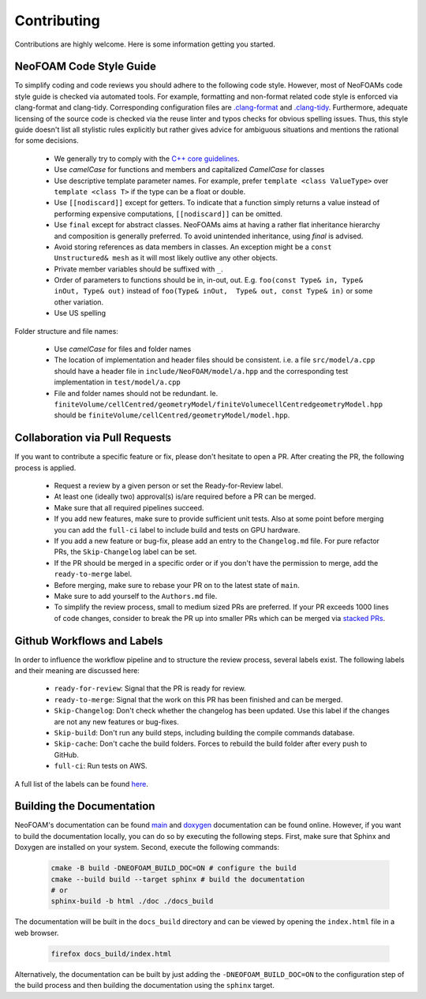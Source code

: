 Contributing
^^^^^^^^^^^^

Contributions are highly welcome. Here is some information getting you started.

NeoFOAM Code Style Guide
""""""""""""""""""""""""

To simplify coding and code reviews you should adhere to the following code style. However, most
of NeoFOAMs code style guide is checked via automated tools.
For example, formatting and non-format related code style is enforced via clang-format and clang-tidy.
Corresponding configuration files are `.clang-format <https://github.com/exasim-project/NeoFOAM/blob/main/.clang-format>`_
and `.clang-tidy <https://github.com/exasim-project/NeoFOAM/blob/main/.clang-format/.clang-tidy>`_.
Furthermore, adequate licensing of the source code is checked via the reuse linter and typos checks for obvious spelling issues.
Thus, this style guide doesn't list all stylistic rules explicitly but rather gives advice for ambiguous situations and mentions the rational for some decisions.

 * We generally try to comply with the `C++ core guidelines <https://isocpp.github.io/CppCoreGuidelines/CppCoreGuidelines>`_.
 * Use `camelCase` for functions and members and capitalized `CamelCase` for classes
 * Use descriptive template parameter names.
   For example, prefer ``template <class ValueType>`` over ``template <class T>`` if the type can be a float or double.
 * Use ``[[nodiscard]]`` except for getters.
   To indicate that a function simply returns a value instead of performing expensive computations, ``[[nodiscard]]`` can be omitted.
 * Use ``final`` except for abstract classes.
   NeoFOAMs aims at having a rather flat inheritance hierarchy and composition is generally preferred.
   To avoid unintended inheritance, using `final` is advised.
 * Avoid storing references as data members in classes.
   An exception might be a ``const Unstructured& mesh`` as it will most likely outlive any other objects.
 * Private member variables should be suffixed with ``_``.
 * Order of parameters to functions should be in, in-out, out.
   E.g. ``foo(const Type& in, Type& inOut, Type& out)`` instead of ``foo(Type& inOut,  Type& out, const Type& in)`` or some other variation.
 * Use US spelling

Folder structure and file names:

 * Use `camelCase` for files and folder names
 * The location of implementation and header files should be consistent.
   i.e. a file ``src/model/a.cpp`` should have a header file in ``include/NeoFOAM/model/a.hpp`` and the corresponding test implementation in ``test/model/a.cpp``
 * File and folder names should not be redundant. Ie. ``finiteVolume/cellCentred/geometryModel/finiteVolumecellCentredgeometryModel.hpp`` should be
   ``finiteVolume/cellCentred/geometryModel/model.hpp``.

Collaboration via Pull Requests
""""""""""""""""""""""""""""""

If you want to contribute a specific feature or fix, please don't hesitate to open a PR. After creating the PR, the following process is applied.

 * Request a review by a given person or set the Ready-for-Review label.
 * At least one (ideally two) approval(s) is/are required before a PR can be merged.
 * Make sure that all required pipelines succeed.
 * If you add new features, make sure to provide sufficient unit tests.
   Also at some point before merging you can add the ``full-ci`` label to include build and tests on GPU hardware.
 * If you add a new feature or bug-fix, please add an entry to the ``Changelog.md`` file.
   For pure refactor PRs, the ``Skip-Changelog`` label can be set.
 * If the PR should be merged in a specific order or if you don't have the permission to merge, add the ``ready-to-merge`` label.
 * Before merging, make sure to rebase your PR on to the latest state of ``main``.
 * Make sure to add yourself to the ``Authors.md`` file.
 * To simplify the review process, small to medium sized PRs are preferred.
   If your PR exceeds 1000 lines of code changes, consider to break the PR up into smaller PRs which can be merged via `stacked PRs <https://graphite.dev/blog/stacked-prs>`_.

Github Workflows and Labels
"""""""""""""""""""""""""""

In order to influence the workflow pipeline and to structure the review process, several labels exist.
The following labels and their meaning are discussed here:

 * ``ready-for-review``: Signal that the PR is ready for review.
 * ``ready-to-merge``: Signal that the work on this PR has been finished and can be merged.
 * ``Skip-Changelog``: Don't check whether the changelog has been updated. Use this label if the changes are not any new features or bug-fixes.
 * ``Skip-build``: Don't run any build steps, including building the compile commands database.
 * ``Skip-cache``: Don't cache the build folders. Forces to rebuild the build folder after every push to GitHub.
 * ``full-ci``: Run tests on AWS.

A full list of the labels can be found `here <https://github.com/exasim-project/NeoFOAM/labels>`_.

Building the Documentation
""""""""""""""""""""""""""

NeoFOAM's documentation can be found `main <https://exasim-project.com/NeoFOAM/latest/index.html>`_  and `doxygen <https://exasim-project.com/NeoFOAM/latest/doxygen/html/>`_ documentation can be found online. However, if you want to build the documentation locally, you can do so by executing the following steps.
First, make sure that Sphinx and Doxygen are installed on your system. Second, execute the following commands:

   .. code-block:: bash

    cmake -B build -DNEOFOAM_BUILD_DOC=ON # configure the build
    cmake --build build --target sphinx # build the documentation
    # or
    sphinx-build -b html ./doc ./docs_build


The documentation will be built in the ``docs_build`` directory and can be viewed by opening the ``index.html`` file in a web browser.

   .. code-block:: bash

    firefox docs_build/index.html

Alternatively, the documentation can be built by just adding the ``-DNEOFOAM_BUILD_DOC=ON`` to the configuration step of the build process and then building the documentation using the ``sphinx`` target.
